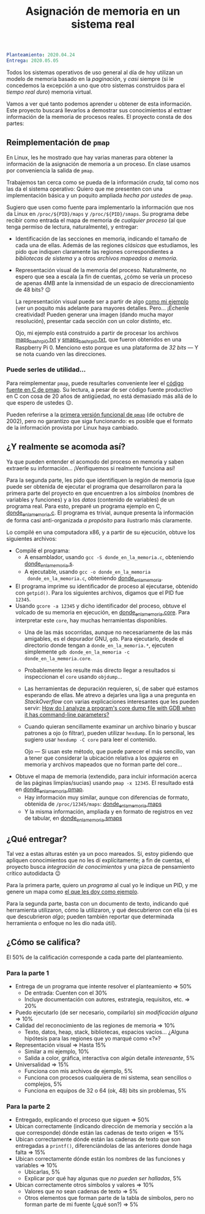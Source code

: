 #+title: Asignación de memoria en un sistema real
#+options: toc:nil num:nil

#+begin_src yaml
Planteamiento: 2020.04.24
Entrega: 2020.05.05
#+end_src

# Pueden [[./calificaciones.org][consultar los comentarios y calificaciones del proyecto aquí]].

Todos los sistemas operativos de uso general al día de hoy utilizan un
modelo de memoria basado en la /paginación/, y /casi/ siempre (si le
concedemos la excepción a uno que otro sistemas construidos para el
/tiempo real duro/) memoria virtual.

Vamos a ver qué tanto podemos aprender u obtener de esta
información. Este proyecto buscará llevarlos a demostrar sus
conocimientos al extraer información de la memoria de procesos
reales. El proyecto consta de dos partes:

** Reimplementación de =pmap=

En Linux, les he mostrado que hay varias maneras para obtener la
información de la asignación de memoria a un proceso. En clase usamos
por conveniencia la salida de =pmap=.

Trabajemos tan cerca como se pueda de la información /cruda/, tal como
nos las da el sistema operativo: Quiero que me presenten con una
implementación básica y un poquito ampliada /hecha por ustedes/ de
=pmap=.

Sugiero que usen como fuente para implementarlo la información que nos
da Linux en =/proc/${PID}/maps= y =/proc/${PID}/smaps=. Su programa
debe recibir como entrada el mapa de memoria de /cualquier proceso/
(al que tenga permiso de lectura, naturalmente), y entregar:

- Identificación de las secciones en memoria, indicando el tamaño de
  cada una de ellas. Además de las regiones /clásicas/ que estudiamos,
  les pido que indiquen claramente las regiones correspondientes a
  /bibliotecas de sistema/ y a otros /archivos mapeados a memoria/.
- Representación visual de la memoria del proceso. Naturalmente, no
  espero que sea a escala (a fin de cuentas, ¿cómo se vería un proceso
  de apenas 4MB ante la inmensidad de un espacio de direccionamiento
  de 48 bits? 😉

  La representación visual puede ser a partir de algo [[./donde_en_la_memoria/repr_visual_bash_rpi0%0A][como mi ejemplo]]
  (ver un poquito más adelante para mayores detalles. Pero... ¡Échenle
  creatividad! Pueden generar una imagen (dando mucha mayor
  resolución), presentar cada sección con un color distinto, etc.

  Ojo, mi ejemplo está construido a partir de procesar los archivos
  [[./donde_en_la_memoria/maps_bash_rpi0.txt][maps_bash_rpi0.txt]] y [[./donde_en_la_memoria/smaps_bash_rpi0.txt][smaps_bash_rpi0.txt]], que fueron obtenidos en
  una Raspberry Pi 0. Menciono esto porque es una plataforma de /32
  bits/ — Y se nota cuando ven las direcciones. 

*** Puede serles de utilidad...

Para reimplementar =pmap=, puede resultarles conveniente leer el
[[https://gitlab.com/procps-ng/procps/-/blob/master/pmap.c][código fuente en C de pmap]]. Su lectura, a pesar de ser código fuente
productivo en C con cosa de 20 años de antigüedad, no está demasiado
más allá de lo que espero de ustedes 😉.

Pueden referirse a la [[https://github.com/mmalecki/procps/blob/86073c3b5145fd7596a74642a15b9ad38ea488c2/pmap.c][primera versión funcional de =pmap=]] (de octubre
de 2002), pero no garantizo que siga funcionando: es posible que el
formato de la información provista por Linux haya cambiado.

** ¿Y realmente se acomoda así?

Ya que pueden entender el acomodo del proceso en memoria y saben
extraerle su información... ¡Verifiquemos si realmente funciona así!

Para la segunda parte, les pido que identifiquen la región de memoria
(que puede ser obtenida de ejecutar el programa que desarrollaron para
la primera parte del proyecto en que encuentren a los /símbolos/
(nombres de variables y funciones) y a los /datos/ (contenido de
variables) de un programa real. Para esto, preparé un programa ejemplo
en C, [[./donde_en_la_memoria/donde_en_la_memoria.c][donde_en_la_memoria.c]]. El programa es trivial, aunque presenta
la información de forma casi anti-organizada /a propósito/ para
ilustrarlo más claramente.

Lo compilé en una computadora x86, y a partir de su ejecución, obtuve
los siguientes archivos:

- Compilé el programa:
  - A ensamblador, usando =gcc -S donde_en_la_memoria.c=, obteniendo
    [[./donde_en_la_memoria/donde_en_la_memoria.s][donde_en_la_memoria.s]].
  - A ejecutable, usando =gcc -o donde_en_la_memoria
    donde_en_la_memoria.c=, obteniendo [[./donde_en_la_memoria/donde_en_la_memoria][donde_en_la_memoria]].
- El programa imprime su identificador de proceso al ejecutarse,
  obtenido con =getpid()=. Para los siguientes archivos, digamos que
  el PID fue =12345=.
- Usando =gcore -a 12345= y dicho identificador del proceso, obtuve el
  volcado de su memoria en ejecución, en [[./donde_en_la_memoria/donde_en_la_memoria.core][donde_en_la_memoria.core]].
  Para interpretar este =core=, hay muchas herramientas disponibles.
  - Una de las más socorridas, aunque no necesariamente de las más
    amigables, es el depurador GNU, =gdb=. Para ejecutarlo, desde el
    directorio donde tengan a =donde_en_la_memoria.*=, ejecuten
    simplemente =gdb donde_en_la_memoria -c donde_en_la_memoria.core=.
  - Probablemente les resulte más directo llegar a resultados si
    inspeccionan el =core= usando =objdump=...
  - Las herramientas de depuración requieren, sí, de saber qué estamos
    esperando de ellas. Me atrevo a dejarles una liga a una pregunta
    en /StackOverflow/ con varias explicaciones interesantes que les
    pueden servir: [[https://stackoverflow.com/questions/8305866/how-do-i-analyze-a-programs-core-dump-file-with-gdb-when-it-has-command-line-pa][How do I analyze a program's core dump file with
    GDB when it has command-line parameters?]]
  - Cuando quieran sencillamente examinar un archivo binario y buscar
    patrones a ojo (o filtrar), pueden utilizar =hexdump=. En
    lo personal, les sugiero usar =hexdump -C core= para leer el
    contenido.

    Ojo — Si usan este método, que puede parecer el más sencillo, van
    a tener que considerar la ubicación relativa a los /agujeros/ en
    memoria y archivos mapeados que no forman parte del core...
- Obtuve el mapa de memoria (extendido, para incluir información
  acerca de las páginas limpias/sucias) usando =pmap -x 12345=. El
  resultado está en [[./donde_en_la_memoria/donde_en_la_memoria.pmap][donde_en_la_memoria.pmap]].
  - Hay información muy similar, aunque con diferencias de formato,
    obtenida de =/proc/12345/maps=: [[./donde_en_la_memoria/donde_en_la_memoria.maps][donde_en_la_memoria.maps]]
  - Y la misma información, ampliada y en formato de registros en vez
    de tabular, en [[./donde_en_la_memoria/donde_en_la_memoria.smaps][donde_en_la_memoria.smaps]]

** ¿Qué entregar?

Tal vez a estas alturas estén ya un poco mareados. Sí, estoy pidiendo
que apliquen conocimientos que no les dí explícitamente; a fin de
cuentas, el proyecto busca /integración de conocimientos/ y una pizca
de pensamiento crítico autodidacta 😉

Para la primera parte, quiero un /programa/ al cual yo le indique un
PID, y me genere un mapa como [[./donde_en_la_memoria/repr_visual_bash_rpi0][el que les doy como ejemplo]].

Para la segunda parte, basta con un documento de texto, indicando qué
herramienta utilizaron, cómo la utilizaron, y qué descubrieron con
ella (si es que descubrieron /algo/; pueden también reportar que
determinada herramienta o enfoque no les dio nada útil).

** ¿Cómo se califica?

El 50% de la calificación corresponde a cada parte del planteamiento.

*** Para la parte 1

- Entrega de un programa que intente resolver el planteamiento ⇒ 50%
  - De entrada: Cuenten con el 30%
  - Incluye documentación con autores, estrategia, requisitos, etc. ⇒ 20%
- Puedo ejecutarlo (de ser necesario, compilarlo) /sin modificación
  alguna/ ⇒ 10%
- Calidad del reconocimiento de las regiones de memoria ⇒ 10%
  - Texto, datos, heap, stack, bibliotecas, espacios vacíos... ¿Alguna
    hipótesis para las regiones que yo marqué como «?»?
- Representación visual ⇒ Hasta 15%
  - Similar a mi ejemplo, 10%
  - Salida a color, gráfica, interactiva con algún detalle
    /interesante/, 5%
- Universalidad ⇒ 15%
  - Funciona con mis archivos de ejemplo, 5%
  - Funciona con procesos cualquiera de mi sistema, sean sencillos o
    complejos, 5%
  - Funciona en equipos de 32 o 64 (ok, 48) bits sin problemas, 5%

*** Para la parte 2
- Entregado, explicando el proceso que siguen ⇒ 50%
- Ubican correctamente (indicando dirección de memoria y sección a la
  que corresponde) dónde están las cadenas de texto origen ⇒ 15%
- Ubican correctamente dónde están las cadenas de texto que son
  entregadas a =printf()=, diferenciándolas de las anteriores donde
  haga falta ⇒ 15%
- Ubican correctamente dónde están los nombres de las funciones y
  variables ⇒ 10%
  - Ubicarlas, 5%
  - Explicar por qué hay algunas que /no pueden ser halladas/, 5%
- Ubican correctamente otros símbolos y valores ⇒ 10%
  - Valores que /no/ sean cadenas de texto ⇒ 5%
  - Otros elementos que forman parte de la tabla de símbolos, pero no
    forman parte de mi fuente (¿qué son?) ⇒ 5%
